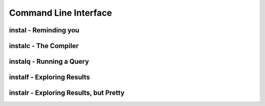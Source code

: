 .. _cli:
Command Line Interface
======================

instal - Reminding you
----------------------

instalc - The Compiler
-----------------------

instalq - Running a Query
------------------------

instalf - Exploring Results
-------------------------

instalr - Exploring Results, but Pretty
---------------------------------------
